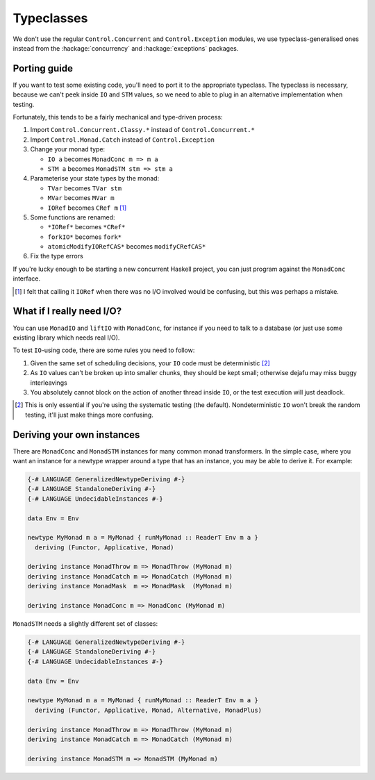Typeclasses
===========

We don't use the regular ``Control.Concurrent`` and
``Control.Exception`` modules, we use typeclass-generalised ones
instead from the :hackage:`concurrency` and :hackage:`exceptions`
packages.


Porting guide
-------------

If you want to test some existing code, you'll need to port it to the
appropriate typeclass.  The typeclass is necessary, because we can't
peek inside ``IO`` and ``STM`` values, so we need to able to plug in
an alternative implementation when testing.

Fortunately, this tends to be a fairly mechanical and type-driven
process:

1. Import ``Control.Concurrent.Classy.*`` instead of
   ``Control.Concurrent.*``

2. Import ``Control.Monad.Catch`` instead of ``Control.Exception``

3. Change your monad type:

   * ``IO a`` becomes ``MonadConc m => m a``
   * ``STM a`` becomes ``MonadSTM stm => stm a``

4. Parameterise your state types by the monad:

   * ``TVar`` becomes ``TVar stm``
   * ``MVar`` becomes ``MVar m``
   * ``IORef`` becomes ``CRef m`` [#]_

5. Some functions are renamed:

   * ``*IORef*`` becomes ``*CRef*``
   * ``forkIO*`` becomes ``fork*``
   * ``atomicModifyIORefCAS*`` becomes ``modifyCRefCAS*``

6. Fix the type errors

If you're lucky enough to be starting a new concurrent Haskell
project, you can just program against the ``MonadConc`` interface.

.. [#] I felt that calling it ``IORef`` when there was no I/O involved
        would be confusing, but this was perhaps a mistake.


What if I really need I/O?
--------------------------

You can use ``MonadIO`` and ``liftIO`` with ``MonadConc``, for
instance if you need to talk to a database (or just use some existing
library which needs real I/O).

To test ``IO``-using code, there are some rules you need to follow:

1. Given the same set of scheduling decisions, your ``IO`` code must
   be deterministic [#]_

2. As ``IO`` values can't be broken up into smaller chunks, they
   should be kept small; otherwise dejafu may miss buggy interleavings

3. You absolutely cannot block on the action of another thread inside
   ``IO``, or the test execution will just deadlock.

.. [#] This is only essential if you're using the systematic testing
       (the default).  Nondeterministic ``IO`` won't break the random
       testing, it'll just make things more confusing.


Deriving your own instances
---------------------------

There are ``MonadConc`` and ``MonadSTM`` instances for many common
monad transformers.  In the simple case, where you want an instance
for a newtype wrapper around a type that has an instance, you may be
able to derive it.  For example:

.. code-block:: haskell

  {-# LANGUAGE GeneralizedNewtypeDeriving #-}
  {-# LANGUAGE StandaloneDeriving #-}
  {-# LANGUAGE UndecidableInstances #-}

  data Env = Env

  newtype MyMonad m a = MyMonad { runMyMonad :: ReaderT Env m a }
    deriving (Functor, Applicative, Monad)

  deriving instance MonadThrow m => MonadThrow (MyMonad m)
  deriving instance MonadCatch m => MonadCatch (MyMonad m)
  deriving instance MonadMask  m => MonadMask  (MyMonad m)

  deriving instance MonadConc m => MonadConc (MyMonad m)

``MonadSTM`` needs a slightly different set of classes:

.. code-block:: haskell

  {-# LANGUAGE GeneralizedNewtypeDeriving #-}
  {-# LANGUAGE StandaloneDeriving #-}
  {-# LANGUAGE UndecidableInstances #-}

  data Env = Env

  newtype MyMonad m a = MyMonad { runMyMonad :: ReaderT Env m a }
    deriving (Functor, Applicative, Monad, Alternative, MonadPlus)

  deriving instance MonadThrow m => MonadThrow (MyMonad m)
  deriving instance MonadCatch m => MonadCatch (MyMonad m)

  deriving instance MonadSTM m => MonadSTM (MyMonad m)
